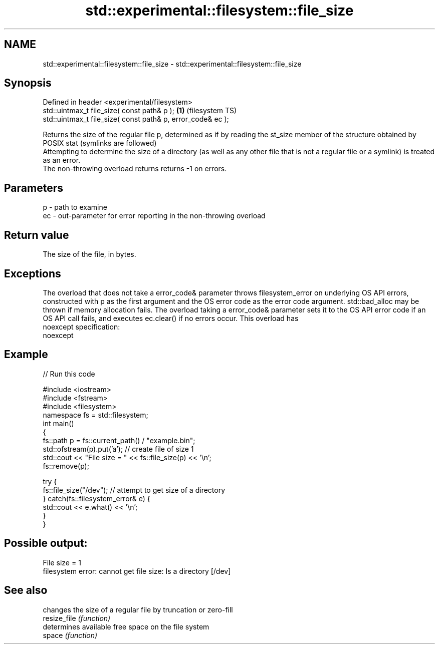 .TH std::experimental::filesystem::file_size 3 "2020.03.24" "http://cppreference.com" "C++ Standard Libary"
.SH NAME
std::experimental::filesystem::file_size \- std::experimental::filesystem::file_size

.SH Synopsis

  Defined in header <experimental/filesystem>
  std::uintmax_t file_size( const path& p );                 \fB(1)\fP (filesystem TS)
  std::uintmax_t file_size( const path& p, error_code& ec );

  Returns the size of the regular file p, determined as if by reading the st_size member of the structure obtained by POSIX stat (symlinks are followed)
  Attempting to determine the size of a directory (as well as any other file that is not a regular file or a symlink) is treated as an error.
  The non-throwing overload returns returns -1 on errors.

.SH Parameters


  p  - path to examine
  ec - out-parameter for error reporting in the non-throwing overload


.SH Return value

  The size of the file, in bytes.

.SH Exceptions

  The overload that does not take a error_code& parameter throws filesystem_error on underlying OS API errors, constructed with p as the first argument and the OS error code as the error code argument. std::bad_alloc may be thrown if memory allocation fails. The overload taking a error_code& parameter sets it to the OS API error code if an OS API call fails, and executes ec.clear() if no errors occur. This overload has
  noexcept specification:
  noexcept

.SH Example

  
// Run this code

    #include <iostream>
    #include <fstream>
    #include <filesystem>
    namespace fs = std::filesystem;
    int main()
    {
        fs::path p = fs::current_path() / "example.bin";
        std::ofstream(p).put('a'); // create file of size 1
        std::cout << "File size = " << fs::file_size(p) << '\\n';
        fs::remove(p);

        try {
            fs::file_size("/dev"); // attempt to get size of a directory
        } catch(fs::filesystem_error& e) {
            std::cout << e.what() << '\\n';
        }
    }

.SH Possible output:

    File size = 1
    filesystem error: cannot get file size: Is a directory [/dev]


.SH See also


              changes the size of a regular file by truncation or zero-fill
  resize_file \fI(function)\fP
              determines available free space on the file system
  space       \fI(function)\fP




